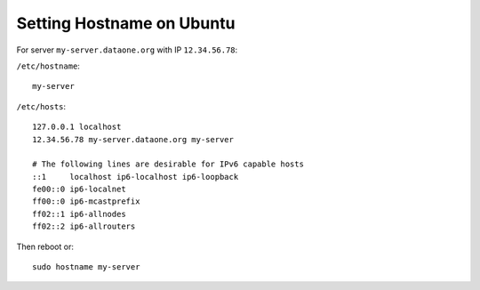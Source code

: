 Setting Hostname on Ubuntu
==========================

For server ``my-server.dataone.org`` with IP ``12.34.56.78``:

``/etc/hostname``::

  my-server

``/etc/hosts``::

  127.0.0.1 localhost
  12.34.56.78 my-server.dataone.org my-server

  # The following lines are desirable for IPv6 capable hosts
  ::1     localhost ip6-localhost ip6-loopback
  fe00::0 ip6-localnet
  ff00::0 ip6-mcastprefix
  ff02::1 ip6-allnodes
  ff02::2 ip6-allrouters


Then reboot or::

  sudo hostname my-server

